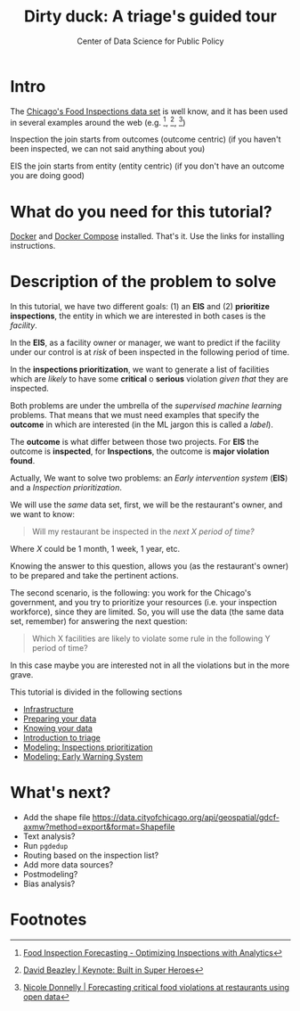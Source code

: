#+TITLE: Dirty duck: A triage's guided tour
#+AUTHOR: Center of Data Science for Public Policy
#+EMAIL: adolfo@uchicago.edu
#+STARTUP: showeverything
#+STARTUP: nohideblocks
#+STARTUP: indent
#+PROPERTY: header-args:sql :engine postgresql
#+PROPERTY: header-args:sql+ :dbhost 0.0.0.0
#+PROPERTY: header-args:sql+ :dbport 5434
#+PROPERTY: header-args:sql+ :dbuser food_user
#+PROPERTY: header-args:sql+ :dbpassword some_password
#+PROPERTY: header-args:sql+ :database food
#+PROPERTY: header-args:sql+ :results table drawer
#+PROPERTY: header-args:shell     :results drawer
#+PROPERTY: header-args:ipython   :session food_inspections


* Intro

  The [[https://data.cityofchicago.org/Health-Human-Services/Food-Inspections/4ijn-s7e5][Chicago's Food Inspections data set]] is well know, and it has been
  used in several examples around the web (e.g. [fn:4],  [fn:1], [fn:2])


Inspection the join starts from outcomes (outcome centric) (if you haven't been inspected, we can not said anything about you)


EIS the join starts from entity (entity centric) (if you don't have an outcome you are doing good)

* What do you need for this tutorial?

  [[http://www.docker.com][Docker]] and [[https://docs.docker.com/compose/][Docker Compose]] installed. That's it.
  Use the links for installing instructions.



* Description of the problem to solve

In this tutorial, we have two different goals: (1) an *EIS* and
   (2) *prioritize inspections*, the entity in which we are interested in
   both cases is the  /facility/.

   In the *EIS*, as a facility owner or manager, we want to predict if
   the facility under our control is at /risk/ of been inspected in the
   following period of time.

   In the *inspections prioritization*, we want to generate a list of
   facilities which are /likely/ to have some *critical* o *serious*
   violation /given that/ they are inspected.

   Both problems are under the umbrella of the /supervised machine
   learning/ problems. That means that we must need examples that
   specify the *outcome* in which are interested (in the ML jargon this
   is called a /label/).

   The *outcome* is what differ between those two projects. For *EIS* the
   outcome is *inspected*, for *Inspections*, the outcome is *major violation found*.


  Actually, We want to solve two problems: an /Early intervention system/ (*EIS*)
  and a /Inspection prioritization/.


  We will use the /same/ data set, first, we will be the restaurant's
  owner, and we want to know:

#+begin_quote
Will my restaurant be inspected in the
/next X period of time?/
#+end_quote

Where $X$ could be 1 month, 1 week, 1 year,
etc.

  Knowing the answer to this question, allows you (as the restaurant's
  owner) to be prepared and take the pertinent actions.


  The second scenario, is the following:  you work for the Chicago's
  government, and you try
  to prioritize your resources (i.e. your inspection workforce), since
  they are limited. So, you will use the data (the same data set,
  remember) for answering the next
  question:

#+begin_quote
Which X facilities are likely to violate some rule in the
  following Y period of time?
#+end_quote

  In this case maybe you are interested not
  in all the violations but in the more grave.

  This tutorial is divided in the following sections

- [[file:infrastructure.org][Infrastructure]]
- [[file:data_preparation.org][Preparing your data]]
- [[file:data_exploration.org][Knowing your data]]
- [[file:triage_intro.org][Introduction to triage]]
- [[file:inspections.org][Modeling: Inspections prioritization]]
- [[file:eis.org][Modeling: Early Warning System]]


* What's next?

  - Add the shape file
    https://data.cityofchicago.org/api/geospatial/gdcf-axmw?method=export&format=Shapefile
  - Text analysis?
  - Run =pgdedup=
  - Routing based on the inspection list?
  - Add more data sources?
  - Postmodeling?
  - Bias analysis?


* Footnotes

[fn:4] [[https://chicago.github.io/food-inspections-evaluation/][Food Inspection Forecasting - Optimizing Inspections with Analytics]]

[fn:3] This problem is
related to the process of /deduplication/ and there is another tutorial
for that that uses anothe DSaPP tool: =pgdedup=.

[fn:1] [[https://youtu.be/lyDLAutA88s][David Beazley | Keynote: Built in Super Heroes]]

[fn:2] [[https://youtu.be/1dKonIT-Yak][Nicole Donnelly | Forecasting critical food violations at restaurants using open data]]
